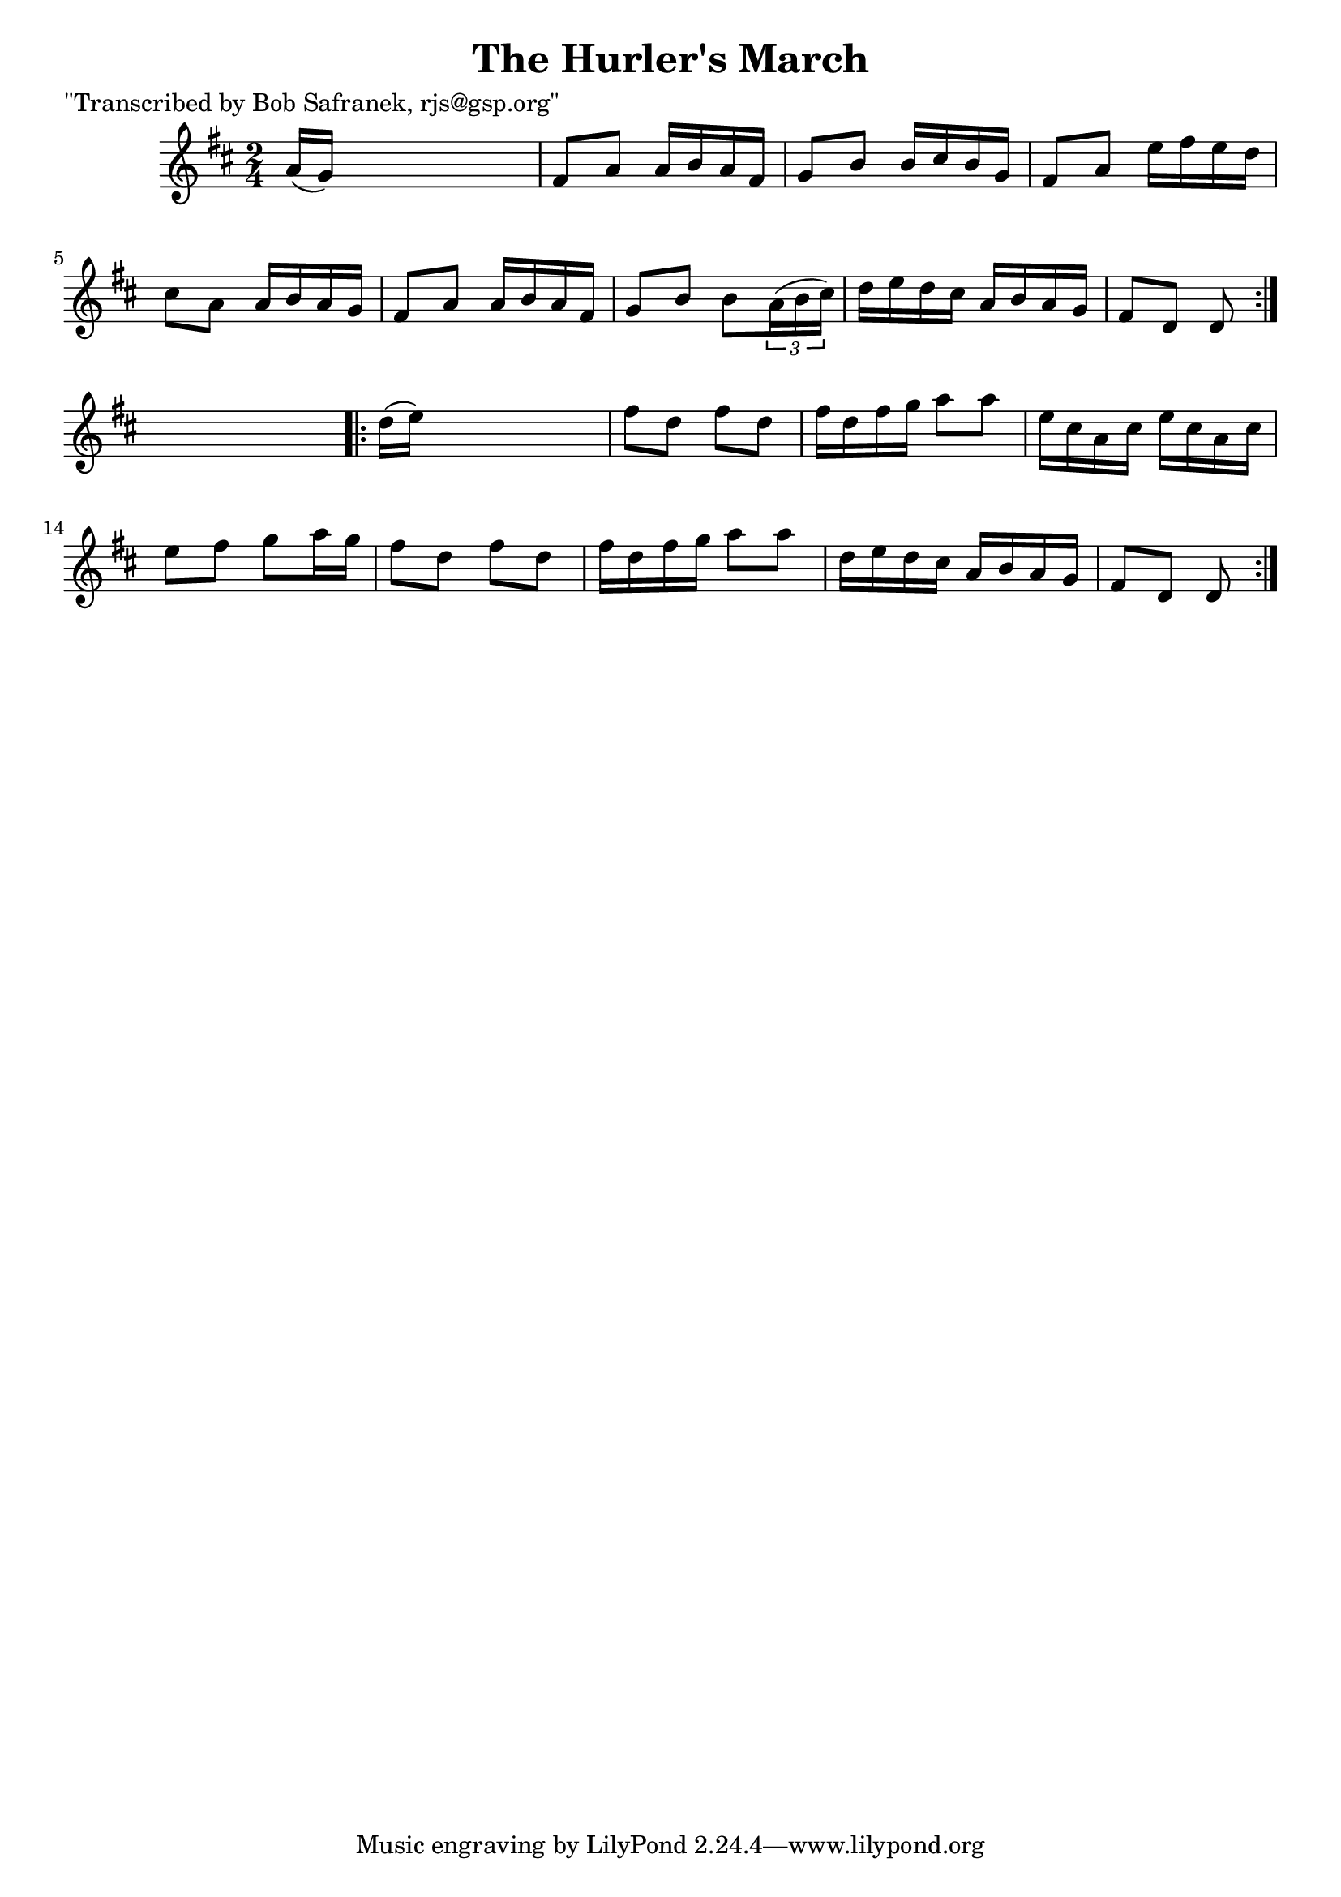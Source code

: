
\version "2.16.2"
% automatically converted by musicxml2ly from xml/1805_bs.xml

%% additional definitions required by the score:
\language "english"


\header {
    poet = "\"Transcribed by Bob Safranek, rjs@gsp.org\""
    encoder = "abc2xml version 63"
    encodingdate = "2015-01-25"
    title = "The Hurler's March"
    }

\layout {
    \context { \Score
        autoBeaming = ##f
        }
    }
PartPOneVoiceOne =  \relative a' {
    \repeat volta 2 {
        \key d \major \time 2/4 a16 ( [ g16 ) ] s4. | % 2
        fs8 [ a8 ] a16 [ b16 a16 fs16 ] | % 3
        g8 [ b8 ] b16 [ cs16 b16 g16 ] | % 4
        fs8 [ a8 ] e'16 [ fs16 e16 d16 ] | % 5
        cs8 [ a8 ] a16 [ b16 a16 g16 ] | % 6
        fs8 [ a8 ] a16 [ b16 a16 fs16 ] | % 7
        g8 [ b8 ] b8 [ \times 2/3 {
            a16 ( b16 cs16 ) ] }
        | % 8
        d16 [ e16 d16 cs16 ] a16 [ b16 a16 g16 ] | % 9
        fs8 [ d8 ] d8 }
    s8 \repeat volta 2 {
        | \barNumberCheck #10
        d'16 ( [ e16 ) ] s4. | % 11
        fs8 [ d8 ] fs8 [ d8 ] | % 12
        fs16 [ d16 fs16 g16 ] a8 [ a8 ] | % 13
        e16 [ cs16 a16 cs16 ] e16 [ cs16 a16 cs16 ] | % 14
        e8 [ fs8 ] g8 [ a16 g16 ] | % 15
        fs8 [ d8 ] fs8 [ d8 ] | % 16
        fs16 [ d16 fs16 g16 ] a8 [ a8 ] | % 17
        d,16 [ e16 d16 cs16 ] a16 [ b16 a16 g16 ] | % 18
        fs8 [ d8 ] d8 }
    }


% The score definition
\score {
    <<
        \new Staff <<
            \context Staff << 
                \context Voice = "PartPOneVoiceOne" { \PartPOneVoiceOne }
                >>
            >>
        
        >>
    \layout {}
    % To create MIDI output, uncomment the following line:
    %  \midi {}
    }

